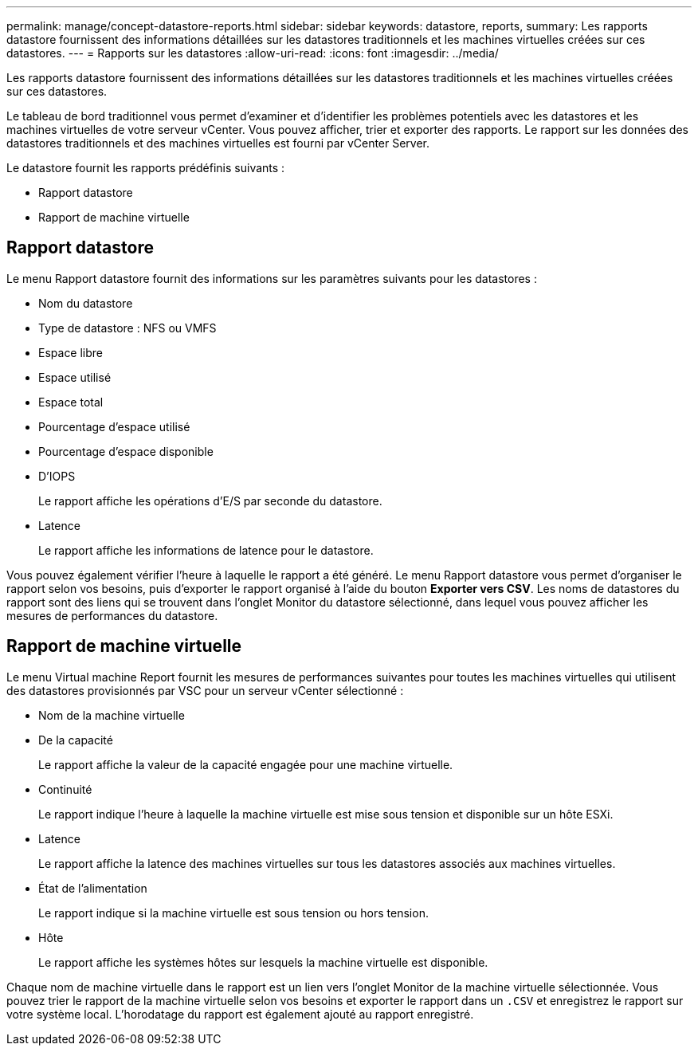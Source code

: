 ---
permalink: manage/concept-datastore-reports.html 
sidebar: sidebar 
keywords: datastore, reports, 
summary: Les rapports datastore fournissent des informations détaillées sur les datastores traditionnels et les machines virtuelles créées sur ces datastores. 
---
= Rapports sur les datastores
:allow-uri-read: 
:icons: font
:imagesdir: ../media/


[role="lead"]
Les rapports datastore fournissent des informations détaillées sur les datastores traditionnels et les machines virtuelles créées sur ces datastores.

Le tableau de bord traditionnel vous permet d'examiner et d'identifier les problèmes potentiels avec les datastores et les machines virtuelles de votre serveur vCenter. Vous pouvez afficher, trier et exporter des rapports. Le rapport sur les données des datastores traditionnels et des machines virtuelles est fourni par vCenter Server.

Le datastore fournit les rapports prédéfinis suivants :

* Rapport datastore
* Rapport de machine virtuelle




== Rapport datastore

Le menu Rapport datastore fournit des informations sur les paramètres suivants pour les datastores :

* Nom du datastore
* Type de datastore : NFS ou VMFS
* Espace libre
* Espace utilisé
* Espace total
* Pourcentage d'espace utilisé
* Pourcentage d'espace disponible
* D'IOPS
+
Le rapport affiche les opérations d'E/S par seconde du datastore.

* Latence
+
Le rapport affiche les informations de latence pour le datastore.



Vous pouvez également vérifier l'heure à laquelle le rapport a été généré. Le menu Rapport datastore vous permet d'organiser le rapport selon vos besoins, puis d'exporter le rapport organisé à l'aide du bouton *Exporter vers CSV*. Les noms de datastores du rapport sont des liens qui se trouvent dans l'onglet Monitor du datastore sélectionné, dans lequel vous pouvez afficher les mesures de performances du datastore.



== Rapport de machine virtuelle

Le menu Virtual machine Report fournit les mesures de performances suivantes pour toutes les machines virtuelles qui utilisent des datastores provisionnés par VSC pour un serveur vCenter sélectionné :

* Nom de la machine virtuelle
* De la capacité
+
Le rapport affiche la valeur de la capacité engagée pour une machine virtuelle.

* Continuité
+
Le rapport indique l'heure à laquelle la machine virtuelle est mise sous tension et disponible sur un hôte ESXi.

* Latence
+
Le rapport affiche la latence des machines virtuelles sur tous les datastores associés aux machines virtuelles.

* État de l'alimentation
+
Le rapport indique si la machine virtuelle est sous tension ou hors tension.

* Hôte
+
Le rapport affiche les systèmes hôtes sur lesquels la machine virtuelle est disponible.



Chaque nom de machine virtuelle dans le rapport est un lien vers l'onglet Monitor de la machine virtuelle sélectionnée. Vous pouvez trier le rapport de la machine virtuelle selon vos besoins et exporter le rapport dans un `.CSV` et enregistrez le rapport sur votre système local. L'horodatage du rapport est également ajouté au rapport enregistré.
